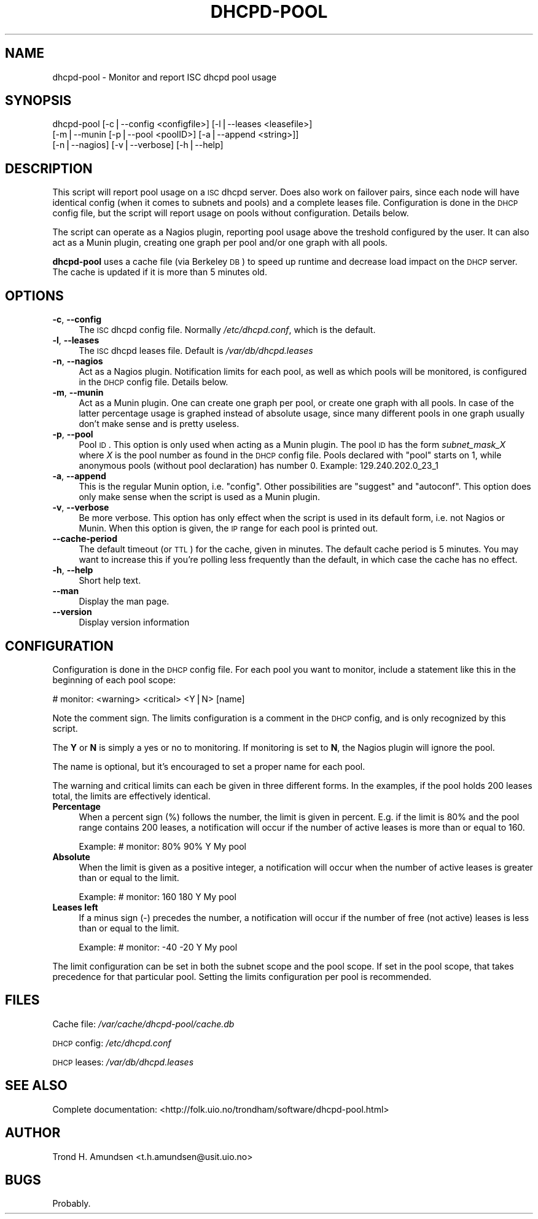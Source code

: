 .\" Automatically generated by Pod::Man v1.37, Pod::Parser v1.32
.\"
.\" Standard preamble:
.\" ========================================================================
.de Sh \" Subsection heading
.br
.if t .Sp
.ne 5
.PP
\fB\\$1\fR
.PP
..
.de Sp \" Vertical space (when we can't use .PP)
.if t .sp .5v
.if n .sp
..
.de Vb \" Begin verbatim text
.ft CW
.nf
.ne \\$1
..
.de Ve \" End verbatim text
.ft R
.fi
..
.\" Set up some character translations and predefined strings.  \*(-- will
.\" give an unbreakable dash, \*(PI will give pi, \*(L" will give a left
.\" double quote, and \*(R" will give a right double quote.  | will give a
.\" real vertical bar.  \*(C+ will give a nicer C++.  Capital omega is used to
.\" do unbreakable dashes and therefore won't be available.  \*(C` and \*(C'
.\" expand to `' in nroff, nothing in troff, for use with C<>.
.tr \(*W-|\(bv\*(Tr
.ds C+ C\v'-.1v'\h'-1p'\s-2+\h'-1p'+\s0\v'.1v'\h'-1p'
.ie n \{\
.    ds -- \(*W-
.    ds PI pi
.    if (\n(.H=4u)&(1m=24u) .ds -- \(*W\h'-12u'\(*W\h'-12u'-\" diablo 10 pitch
.    if (\n(.H=4u)&(1m=20u) .ds -- \(*W\h'-12u'\(*W\h'-8u'-\"  diablo 12 pitch
.    ds L" ""
.    ds R" ""
.    ds C` ""
.    ds C' ""
'br\}
.el\{\
.    ds -- \|\(em\|
.    ds PI \(*p
.    ds L" ``
.    ds R" ''
'br\}
.\"
.\" If the F register is turned on, we'll generate index entries on stderr for
.\" titles (.TH), headers (.SH), subsections (.Sh), items (.Ip), and index
.\" entries marked with X<> in POD.  Of course, you'll have to process the
.\" output yourself in some meaningful fashion.
.if \nF \{\
.    de IX
.    tm Index:\\$1\t\\n%\t"\\$2"
..
.    nr % 0
.    rr F
.\}
.\"
.\" For nroff, turn off justification.  Always turn off hyphenation; it makes
.\" way too many mistakes in technical documents.
.hy 0
.if n .na
.\"
.\" Accent mark definitions (@(#)ms.acc 1.5 88/02/08 SMI; from UCB 4.2).
.\" Fear.  Run.  Save yourself.  No user-serviceable parts.
.    \" fudge factors for nroff and troff
.if n \{\
.    ds #H 0
.    ds #V .8m
.    ds #F .3m
.    ds #[ \f1
.    ds #] \fP
.\}
.if t \{\
.    ds #H ((1u-(\\\\n(.fu%2u))*.13m)
.    ds #V .6m
.    ds #F 0
.    ds #[ \&
.    ds #] \&
.\}
.    \" simple accents for nroff and troff
.if n \{\
.    ds ' \&
.    ds ` \&
.    ds ^ \&
.    ds , \&
.    ds ~ ~
.    ds /
.\}
.if t \{\
.    ds ' \\k:\h'-(\\n(.wu*8/10-\*(#H)'\'\h"|\\n:u"
.    ds ` \\k:\h'-(\\n(.wu*8/10-\*(#H)'\`\h'|\\n:u'
.    ds ^ \\k:\h'-(\\n(.wu*10/11-\*(#H)'^\h'|\\n:u'
.    ds , \\k:\h'-(\\n(.wu*8/10)',\h'|\\n:u'
.    ds ~ \\k:\h'-(\\n(.wu-\*(#H-.1m)'~\h'|\\n:u'
.    ds / \\k:\h'-(\\n(.wu*8/10-\*(#H)'\z\(sl\h'|\\n:u'
.\}
.    \" troff and (daisy-wheel) nroff accents
.ds : \\k:\h'-(\\n(.wu*8/10-\*(#H+.1m+\*(#F)'\v'-\*(#V'\z.\h'.2m+\*(#F'.\h'|\\n:u'\v'\*(#V'
.ds 8 \h'\*(#H'\(*b\h'-\*(#H'
.ds o \\k:\h'-(\\n(.wu+\w'\(de'u-\*(#H)/2u'\v'-.3n'\*(#[\z\(de\v'.3n'\h'|\\n:u'\*(#]
.ds d- \h'\*(#H'\(pd\h'-\w'~'u'\v'-.25m'\f2\(hy\fP\v'.25m'\h'-\*(#H'
.ds D- D\\k:\h'-\w'D'u'\v'-.11m'\z\(hy\v'.11m'\h'|\\n:u'
.ds th \*(#[\v'.3m'\s+1I\s-1\v'-.3m'\h'-(\w'I'u*2/3)'\s-1o\s+1\*(#]
.ds Th \*(#[\s+2I\s-2\h'-\w'I'u*3/5'\v'-.3m'o\v'.3m'\*(#]
.ds ae a\h'-(\w'a'u*4/10)'e
.ds Ae A\h'-(\w'A'u*4/10)'E
.    \" corrections for vroff
.if v .ds ~ \\k:\h'-(\\n(.wu*9/10-\*(#H)'\s-2\u~\d\s+2\h'|\\n:u'
.if v .ds ^ \\k:\h'-(\\n(.wu*10/11-\*(#H)'\v'-.4m'^\v'.4m'\h'|\\n:u'
.    \" for low resolution devices (crt and lpr)
.if \n(.H>23 .if \n(.V>19 \
\{\
.    ds : e
.    ds 8 ss
.    ds o a
.    ds d- d\h'-1'\(ga
.    ds D- D\h'-1'\(hy
.    ds th \o'bp'
.    ds Th \o'LP'
.    ds ae ae
.    ds Ae AE
.\}
.rm #[ #] #H #V #F C
.\" ========================================================================
.\"
.IX Title "DHCPD-POOL 1"
.TH DHCPD-POOL 1 "2008-04-16" "perl v5.8.8" "User Contributed Perl Documentation"
.SH "NAME"
dhcpd\-pool \- Monitor and report ISC dhcpd pool usage
.SH "SYNOPSIS"
.IX Header "SYNOPSIS"
dhcpd-pool [\-c|\-\-config <configfile>] [\-l|\-\-leases <leasefile>]
    [\-m|\-\-munin [\-p|\-\-pool <poolID>] [\-a|\-\-append <string>]]
    [\-n|\-\-nagios] [\-v|\-\-verbose] [\-h|\-\-help]
.SH "DESCRIPTION"
.IX Header "DESCRIPTION"
This script will report pool usage on a \s-1ISC\s0 dhcpd server. Does also
work on failover pairs, since each node will have identical config
(when it comes to subnets and pools) and a complete leases file.
Configuration is done in the \s-1DHCP\s0 config file, but the script will
report usage on pools without configuration. Details below.
.PP
The script can operate as a Nagios plugin, reporting pool usage above
the treshold configured by the user. It can also act as a Munin
plugin, creating one graph per pool and/or one graph with all pools.
.PP
\&\fBdhcpd-pool\fR uses a cache file (via Berkeley \s-1DB\s0) to speed up runtime
and decrease load impact on the \s-1DHCP\s0 server. The cache is updated if
it is more than 5 minutes old.
.SH "OPTIONS"
.IX Header "OPTIONS"
.IP "\fB\-c\fR, \fB\-\-config\fR" 4
.IX Item "-c, --config"
The \s-1ISC\s0 dhcpd config file. Normally \fI/etc/dhcpd.conf\fR, which is the
default.
.IP "\fB\-l\fR, \fB\-\-leases\fR" 4
.IX Item "-l, --leases"
The \s-1ISC\s0 dhcpd leases file. Default is \fI/var/db/dhcpd.leases\fR
.IP "\fB\-n\fR, \fB\-\-nagios\fR" 4
.IX Item "-n, --nagios"
Act as a Nagios plugin. Notification limits for each pool, as well as
which pools will be monitored, is configured in the \s-1DHCP\s0 config
file. Details below.
.IP "\fB\-m\fR, \fB\-\-munin\fR" 4
.IX Item "-m, --munin"
Act as a Munin plugin. One can create one graph per pool, or create
one graph with all pools. In case of the latter percentage usage is
graphed instead of absolute usage, since many different pools in one
graph usually don't make sense and is pretty useless.
.IP "\fB\-p\fR, \fB\-\-pool\fR" 4
.IX Item "-p, --pool"
Pool \s-1ID\s0. This option is only used when acting as a Munin plugin. The
pool \s-1ID\s0 has the form \fIsubnet_mask_X\fR where \fIX\fR is the pool number as
found in the \s-1DHCP\s0 config file. Pools declared with \*(L"pool\*(R" starts on 1,
while anonymous pools (without pool declaration) has number 0.
Example: 129.240.202.0_23_1
.IP "\fB\-a\fR, \fB\-\-append\fR" 4
.IX Item "-a, --append"
This is the regular Munin option, i.e. \*(L"config\*(R". Other possibilities
are \*(L"suggest\*(R" and \*(L"autoconf\*(R". This option does only make sense when
the script is used as a Munin plugin.
.IP "\fB\-v\fR, \fB\-\-verbose\fR" 4
.IX Item "-v, --verbose"
Be more verbose. This option has only effect when the script is used
in its default form, i.e. not Nagios or Munin. When this option is
given, the \s-1IP\s0 range for each pool is printed out.
.IP "\fB\-\-cache\-period\fR" 4
.IX Item "--cache-period"
The default timeout (or \s-1TTL\s0) for the cache, given in minutes. The
default cache period is 5 minutes. You may want to increase this if
you're polling less frequently than the default, in which case the
cache has no effect.
.IP "\fB\-h\fR, \fB\-\-help\fR" 4
.IX Item "-h, --help"
Short help text.
.IP "\fB\-\-man\fR" 4
.IX Item "--man"
Display the man page.
.IP "\fB\-\-version\fR" 4
.IX Item "--version"
Display version information
.SH "CONFIGURATION"
.IX Header "CONFIGURATION"
Configuration is done in the \s-1DHCP\s0 config file. For each pool you want
to monitor, include a statement like this in the beginning of each
pool scope:
.PP
# monitor: <warning> <critical> <Y|N> [name]
.PP
Note the comment sign. The limits configuration is a comment in the
\&\s-1DHCP\s0 config, and is only recognized by this script.
.PP
The \fBY\fR or \fBN\fR is simply a yes or no to monitoring. If monitoring is
set to \fBN\fR, the Nagios plugin will ignore the pool.
.PP
The name is optional, but it's encouraged to set a proper name for
each pool.
.PP
The warning and critical limits can each be given in three different
forms. In the examples, if the pool holds 200 leases total, the limits
are effectively identical.
.IP "\fBPercentage\fR" 4
.IX Item "Percentage"
When a percent sign (%) follows the number, the limit is given in
percent. E.g. if the limit is 80% and the pool range contains 200
leases, a notification will occur if the number of active leases is
more than or equal to 160.
.Sp
Example: # monitor: 80% 90% Y My pool
.IP "\fBAbsolute\fR" 4
.IX Item "Absolute"
When the limit is given as a positive integer, a notification will
occur when the number of active leases is greater than or equal to the
limit.
.Sp
Example: # monitor: 160 180 Y My pool
.IP "\fBLeases left\fR" 4
.IX Item "Leases left"
If a minus sign (\-) precedes the number, a notification will occur if
the number of free (not active) leases is less than or equal to the
limit.
.Sp
Example: # monitor: \-40 \-20 Y My pool
.PP
The limit configuration can be set in both the subnet scope and the
pool scope. If set in the pool scope, that takes precedence for that
particular pool. Setting the limits configuration per pool is
recommended.
.SH "FILES"
.IX Header "FILES"
Cache file: \fI/var/cache/dhcpd\-pool/cache.db\fR
.PP
\&\s-1DHCP\s0 config: \fI/etc/dhcpd.conf\fR
.PP
\&\s-1DHCP\s0 leases: \fI/var/db/dhcpd.leases\fR
.SH "SEE ALSO"
.IX Header "SEE ALSO"
Complete documentation: <http://folk.uio.no/trondham/software/dhcpd\-pool.html>
.SH "AUTHOR"
.IX Header "AUTHOR"
Trond H. Amundsen <t.h.amundsen@usit.uio.no>
.SH "BUGS"
.IX Header "BUGS"
Probably.
